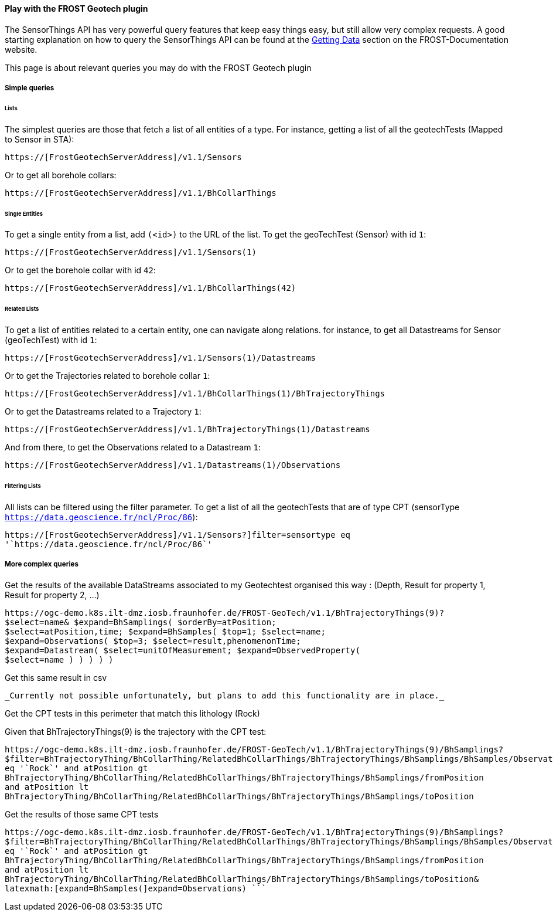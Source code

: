 [[play-with-FROST]]
==== Play with the FROST Geotech plugin

The SensorThings API has very powerful query features that keep easy
things easy, but still allow very complex requests. A good starting
explanation on how to query the SensorThings API can be found at the
https://fraunhoferiosb.github.io/FROST-Server/sensorthingsapi/3_GettingData.html[Getting
Data] section on the FROST-Documentation website.

This page is about relevant queries you may do with the FROST Geotech
plugin

===== Simple queries

====== Lists

The simplest queries are those that fetch a list of all entities of a
type. For instance, getting a list of all the geotechTests (Mapped to
Sensor in STA): 

....
https://[FrostGeotechServerAddress]/v1.1/Sensors
....

Or to get all borehole collars:

....
https://[FrostGeotechServerAddress]/v1.1/BhCollarThings
....

====== Single Entities

To get a single entity from a list, add `+(<id>)+` to the URL of the
list. To get the geoTechTest (Sensor) with id `+1+`:

....
https://[FrostGeotechServerAddress]/v1.1/Sensors(1)
....

Or to get the borehole collar with id `+42+`:

....
https://[FrostGeotechServerAddress]/v1.1/BhCollarThings(42)
....

====== Related Lists

To get a list of entities related to a certain entity, one can navigate
along relations. for instance, to get all Datastreams for Sensor
(geoTechTest) with id `+1+`:

....
https://[FrostGeotechServerAddress]/v1.1/Sensors(1)/Datastreams
....

Or to get the Trajectories related to borehole collar `+1+`:

....
https://[FrostGeotechServerAddress]/v1.1/BhCollarThings(1)/BhTrajectoryThings
....

Or to get the Datastreams related to a Trajectory `+1+`:

....
https://[FrostGeotechServerAddress]/v1.1/BhTrajectoryThings(1)/Datastreams
....

And from there, to get the Observations related to a Datastream `+1+`:

....
https://[FrostGeotechServerAddress]/v1.1/Datastreams(1)/Observations
....

====== Filtering Lists

All lists can be filtered using the filter parameter.
To get a list of all the geotechTests that are of type CPT (sensorType `https://data.geoscience.fr/ncl/Proc/86`):
....
https://[FrostGeotechServerAddress]/v1.1/Sensors?]filter=sensortype eq
'`https://data.geoscience.fr/ncl/Proc/86`'

....


===== More complex queries

Get the results of the available DataStreams associated to my Geotechtest organised this way : (Depth, Result for property 1, Result for property 2, ...)
....

https://ogc-demo.k8s.ilt-dmz.iosb.fraunhofer.de/FROST-GeoTech/v1.1/BhTrajectoryThings(9)?
$select=name& $expand=BhSamplings( $orderBy=atPosition;
$select=atPosition,time; $expand=BhSamples( $top=1; $select=name;
$expand=Observations( $top=3; $select=result,phenomenonTime;
$expand=Datastream( $select=unitOfMeasurement; $expand=ObservedProperty(
$select=name ) ) ) ) )

....

Get this same result in csv
....

_Currently not possible unfortunately, but plans to add this functionality are in place._

....

Get the CPT tests in this perimeter that match this lithology (Rock)

Given that BhTrajectoryThings(9) is the trajectory with the CPT test:
....

https://ogc-demo.k8s.ilt-dmz.iosb.fraunhofer.de/FROST-GeoTech/v1.1/BhTrajectoryThings(9)/BhSamplings?
$filter=BhTrajectoryThing/BhCollarThing/RelatedBhCollarThings/BhTrajectoryThings/BhSamplings/BhSamples/Observations/result
eq '`Rock`' and atPosition gt
BhTrajectoryThing/BhCollarThing/RelatedBhCollarThings/BhTrajectoryThings/BhSamplings/fromPosition
and atPosition lt
BhTrajectoryThing/BhCollarThing/RelatedBhCollarThings/BhTrajectoryThings/BhSamplings/toPosition

....

Get the results of those same CPT tests
....

https://ogc-demo.k8s.ilt-dmz.iosb.fraunhofer.de/FROST-GeoTech/v1.1/BhTrajectoryThings(9)/BhSamplings?
$filter=BhTrajectoryThing/BhCollarThing/RelatedBhCollarThings/BhTrajectoryThings/BhSamplings/BhSamples/Observations/result
eq '`Rock`' and atPosition gt
BhTrajectoryThing/BhCollarThing/RelatedBhCollarThings/BhTrajectoryThings/BhSamplings/fromPosition
and atPosition lt
BhTrajectoryThing/BhCollarThing/RelatedBhCollarThings/BhTrajectoryThings/BhSamplings/toPosition&
latexmath:[expand=BhSamples(]expand=Observations) ```
....

